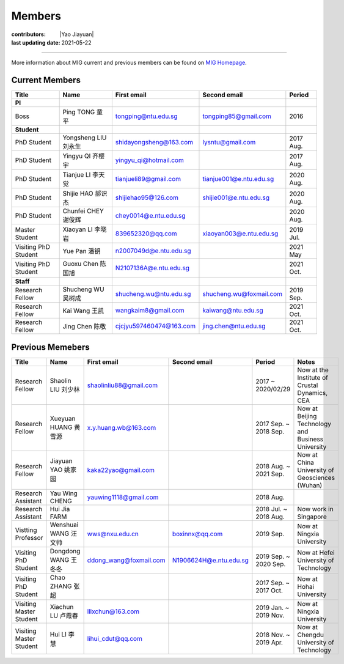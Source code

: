 Members
=======

:contributors: |Yao Jiayuan|
:last updating date: 2021-05-22

----

More information about MIG current and previous members can be found
on `MIG Homepage <https://personal.ntu.edu.sg/tongping/#people>`__.

.. _subsec:MIG-currnet-members:

Current Members
---------------

==================== ==================== ========================= ========================= ==========
Title                Name                 First email               Second email              Period
==================== ==================== ========================= ========================= ==========
**PI**
Boss                 Ping TONG 童平       tongping@ntu.edu.sg       tongping85@gmail.com      2016
**Student**
PhD Student          Yongsheng LIU 刘永生 shidayongsheng@163.com    lysntu@gmail.com          2017 Aug.
PhD Student          Yingyu QI 齐樱宇     yingyu_qi@hotmail.com                               2017 Aug.
PhD Student          Tianjue LI 李天觉    tianjueli89@gmail.com     tianjue001@e.ntu.edu.sg   2020 Aug.
PhD Student          Shijie HAO 郝识杰    shijiehao95@126.com       shijie001@e.ntu.edu.sg    2020 Aug.
PhD Student          Chunfei CHEY 谢俊辉  chey0014@e.ntu.edu.sg                               2020 Aug.
Master Student       Xiaoyan LI 李晓岩    839652320@qq.com          xiaoyan003@e.ntu.edu.sg   2019 Jul.
Visiting PhD Student Yue Pan 潘钥         n2007049d@e.ntu.edu.sg                              2021 May
Visiting PhD Student Guoxu Chen 陈国旭    N2107136A@e.ntu.edu.sg                              2021 Oct.
**Staff**
Research Fellow      Shucheng WU 吴树成   shucheng.wu@ntu.edu.sg    shucheng.wu@foxmail.com   2019 Sep.
Research Fellow      Kai Wang 王凯        wangkaim8@gmail.com       kaiwang@ntu.edu.sg        2021 Oct.
Research Fellow      Jing Chen 陈敬       cjcjyu597460474@163.com   jing.chen@ntu.edu.sg      2021 Oct.
==================== ==================== ========================= ========================= ==========

Previous Memebers
-----------------

======================== ==================== ========================= ========================= ======================= =======
Title                    Name                 First email               Second email              Period                  Notes
======================== ==================== ========================= ========================= ======================= =======
Research Fellow          Shaolin LIU  刘少林  shaolinliu88@gmail.com                              2017 ~ 2020/02/29       Now at the Institute of Crustal Dynamics, CEA
Research Fellow          Xueyuan HUANG 黄雪源 x.y.huang.wb@163.com                                2017 Sep. ~ 2018 Sep.   Now at Beijing Technology and Business University
Research Fellow          Jiayuan YAO 姚家园   kaka22yao@gmail.com                                 2018 Aug. ~ 2021 Sep.   Now at China University of Geosciences (Wuhan)
Research Assistant       Yau Wing CHENG       yauwing1118@gmail.com                               2018 Aug.
Research Assistant       Hui Jia FARM                                                             2018 Jul. ~ 2018 Aug.   Now work in Singapore
Vistting Professor       Wenshuai WANG 汪文帅 wws@nxu.edu.cn            boxinnx@qq.com            2019 Sep.               Now at Ningxia University
Visiting PhD Student     Dongdong WANG 王冬冬 ddong_wang@foxmail.com    N1906624H@e.ntu.edu.sg    2019 Sep. ~ 2020 Sep.   Now at Hefei University of Technology
Visiting PhD Student     Chao ZHANG 张超                                                          2017 Sep. ~ 2017 Oct.   Now at Hohai University
Visiting Master Student  Xiachun LU 卢霞春    lllxchun@163.com                                    2019 Jan. ~ 2019 Nov.   Now at Ningxia University
Visiting Master Student  Hui LI 李慧          lihui_cdut@qq.com                                   2018 Nov. ~ 2019 Apr.   Now at Chengdu University of Technology
======================== ==================== ========================= ========================= ======================= =======
